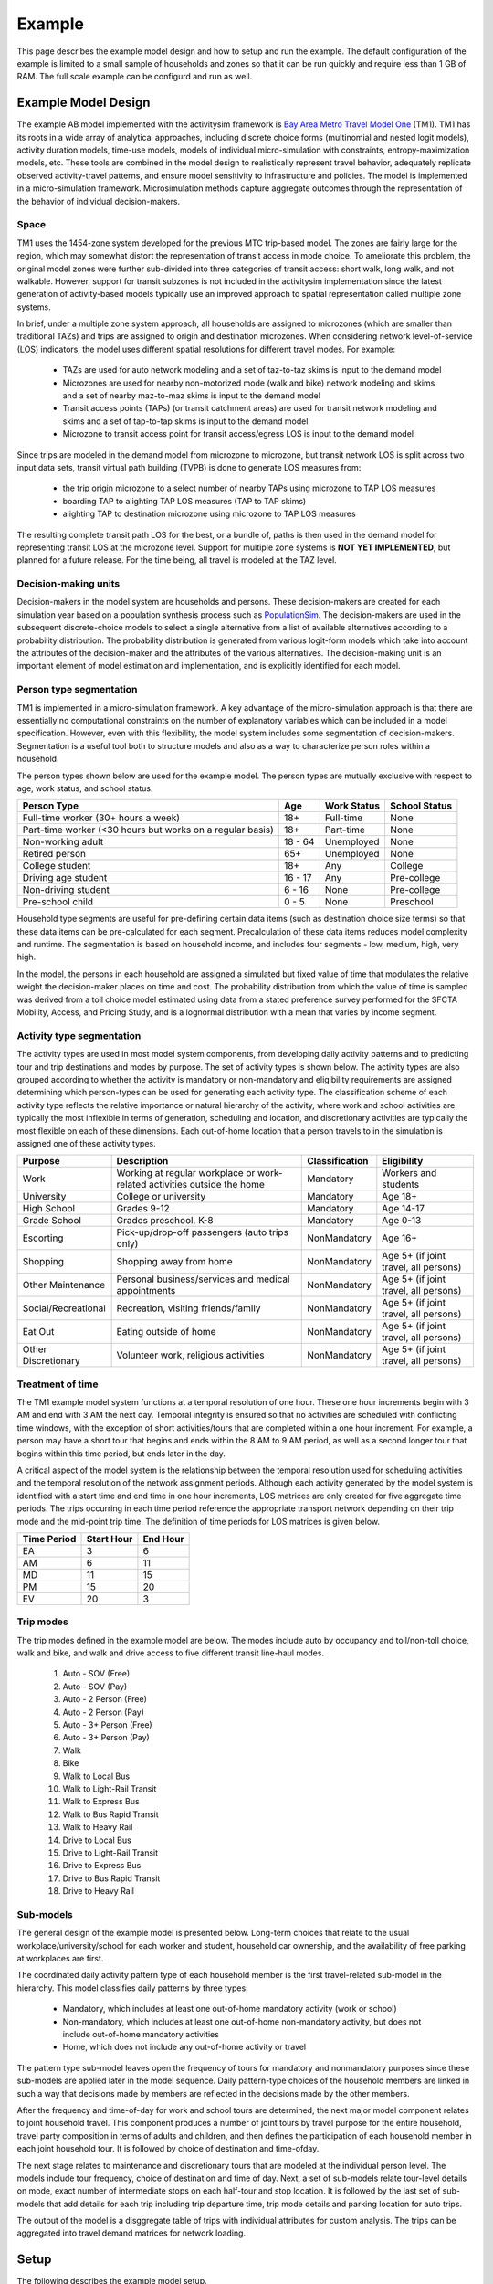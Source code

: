 
.. _example :

Example
=======

This page describes the example model design and how to setup and run the example. The default 
configuration of the example is limited to a small sample of households and zones so that it can 
be run quickly and require less than 1 GB of RAM.  The full scale example can be configurd and run 
as well.


.. index:: tutorial
.. index:: example

Example Model Design
--------------------

The example AB model implemented with the activitysim framework is 
`Bay Area Metro Travel Model One <https://github.com/BayAreaMetro/travel-model-one>`__ (TM1).  
TM1 has its roots in a wide array of analytical approaches, including discrete
choice forms (multinomial and nested logit models), activity duration models, time-use models,
models of individual micro-simulation with constraints, entropy-maximization models, etc.
These tools are combined in the model design to realistically represent travel behavior,
adequately replicate observed activity-travel patterns, and ensure model sensitivity to
infrastructure and policies. The model is implemented in a micro-simulation framework. Microsimulation
methods capture aggregate outcomes through the representation of the behavior of
individual decision-makers.  

Space
~~~~~

TM1 uses the 1454-zone system developed for the previous MTC trip-based model.  The zones are fairly large for the region, 
which may somewhat distort the representation of transit access in mode choice. To ameliorate this problem, the 
original model zones were further sub-divided into three categories of transit access: short walk, long walk, and not 
walkable.  However, support for transit subzones is not included in the activitysim implementation since the latest generation
of activity-based models typically use an improved approach to spatial representation called multiple zone systems.  

In brief, under a multiple zone system approach, all households are assigned to microzones (which are smaller than traditional 
TAZs) and trips are assigned to origin and destination microzones.  When considering network level-of-service (LOS) indicators, 
the model uses different spatial resolutions for different travel modes.  For example:

  * TAZs are used for auto network modeling and a set of taz-to-taz skims is input to the demand model
  * Microzones are used for nearby non-motorized mode (walk and bike) network modeling and skims and a set of nearby maz-to-maz skims is input to the demand model
  * Transit access points (TAPs) (or transit catchment areas) are used for transit network modeling and skims and a set of tap-to-tap skims is input to the demand model
  * Microzone to transit access point for transit access/egress LOS is input to the demand model 

Since trips are modeled in the demand model from microzone to microzone, but transit network LOS is split across
two input data sets, transit virtual path building (TVPB) is done to generate LOS measures from:

  * the trip origin microzone to a select number of nearby TAPs using microzone to TAP LOS measures
  * boarding TAP to alighting TAP LOS measures (TAP to TAP skims)
  * alighting TAP to destination microzone using microzone to TAP LOS measures

The resulting complete transit path LOS for the best, or a bundle of, paths is then used in the demand model
for representing transit LOS at the microzone level.  Support for multiple zone systems is **NOT YET IMPLEMENTED**, but 
planned for a future release.  For the time being, all travel is modeled at the TAZ level.  

Decision-making units
~~~~~~~~~~~~~~~~~~~~~

Decision-makers in the model system are households and persons. These decision-makers are
created for each simulation year based on a population synthesis process such as 
`PopulationSim <https://github.com/RSGInc/PopulationSim>`__. The decision-makers are used in the 
subsequent discrete-choice models to select a single alternative from a list of available 
alternatives according to a probability distribution. The probability distribution is generated 
from various logit-form models which take into account the attributes of the decision-maker and 
the attributes of the various alternatives. The decision-making unit is an important element of 
model estimation and implementation, and is explicitly identified for each model.

Person type segmentation
~~~~~~~~~~~~~~~~~~~~~~~~

TM1 is implemented in a micro-simulation framework. A key advantage of the
micro-simulation approach is that there are essentially no computational constraints on the
number of explanatory variables which can be included in a model specification. However, even
with this flexibility, the model system includes some segmentation of decision-makers.
Segmentation is a useful tool both to structure models and also as a way to characterize person
roles within a household.

The person types shown below are used for the example model. The person types are mutually exclusive 
with respect to age, work status, and school status.

+-----------------------------------------------------------+---------+------------------+---------------+
| Person Type                                               | Age     | Work Status      | School Status |
+===========================================================+=========+==================+===============+
| Full-time worker (30+ hours a week)                       | 18+     | Full-time        | None          |
+-----------------------------------------------------------+---------+------------------+---------------+
| Part-time worker (<30 hours but works on a regular basis) | 18+     | Part-time        | None          |
+-----------------------------------------------------------+---------+------------------+---------------+
| Non-working adult                                         | 18 - 64 | Unemployed       | None          |
+-----------------------------------------------------------+---------+------------------+---------------+
| Retired person                                            | 65+     | Unemployed       | None          |
+-----------------------------------------------------------+---------+------------------+---------------+
| College student                                           | 18+     | Any              | College       |
+-----------------------------------------------------------+---------+------------------+---------------+
| Driving age student                                       | 16 - 17 | Any              | Pre-college   |
+-----------------------------------------------------------+---------+------------------+---------------+
| Non-driving student                                       | 6 - 16  | None             | Pre-college   |
+-----------------------------------------------------------+---------+------------------+---------------+
| Pre-school child                                          | 0 - 5   | None             | Preschool     |
+-----------------------------------------------------------+---------+------------------+---------------+

Household type segments are useful for pre-defining certain data items (such as destination
choice size terms) so that these data items can be pre-calculated for each segment. Precalculation
of these data items reduces model complexity and runtime. The segmentation is based on household income, 
and includes four segments - low, medium, high, very high.

In the model, the persons in each household are assigned a simulated but fixed value of time
that modulates the relative weight the decision-maker places on time and cost. The probability
distribution from which the value of time is sampled was derived from a toll choice model
estimated using data from a stated preference survey performed for the SFCTA Mobility, Access, and 
Pricing Study, and is a lognormal distribution with a mean that varies by income segment.  

Activity type segmentation
~~~~~~~~~~~~~~~~~~~~~~~~~~

The activity types are used in most model system components, from developing daily activity patterns 
and to predicting tour and trip destinations and modes by purpose.  The set of activity types is shown below. 
The activity types are also grouped according to whether the activity is mandatory or non-mandatory and 
eligibility requirements are assigned determining which person-types can be used for generating each 
activity type. The classification scheme of each activity type reflects the relative importance or 
natural hierarchy of the activity, where work and school activities are typically the most inflexible 
in terms of generation, scheduling and location, and discretionary activities are typically the most 
flexible on each of these dimensions. Each out-of-home location that a person travels to in the 
simulation is assigned one of these activity types.

+---------------------+--------------------------------------------------------------------------+---------------+---------------------------------------+
| Purpose             | Description                                                              | Classification| Eligibility                           |
+=====================+==========================================================================+===============+=======================================+
| Work                | Working at regular workplace or work-related activities outside the home | Mandatory     | Workers and students                  |
+---------------------+--------------------------------------------------------------------------+---------------+---------------------------------------+
| University          | College or university                                                    | Mandatory     | Age 18+                               |
+---------------------+--------------------------------------------------------------------------+---------------+---------------------------------------+
| High School         | Grades 9-12                                                              | Mandatory     | Age 14-17                             |
+---------------------+--------------------------------------------------------------------------+---------------+---------------------------------------+
| Grade School        | Grades preschool, K-8                                                    | Mandatory     | Age 0-13                              |
+---------------------+--------------------------------------------------------------------------+---------------+---------------------------------------+
| Escorting           | Pick-up/drop-off passengers (auto trips only)                            | NonMandatory  | Age 16+                               |
+---------------------+--------------------------------------------------------------------------+---------------+---------------------------------------+
| Shopping            | Shopping away from home                                                  | NonMandatory  | Age 5+ (if joint travel, all persons) |
+---------------------+--------------------------------------------------------------------------+---------------+---------------------------------------+
| Other Maintenance   | Personal business/services and medical appointments                      | NonMandatory  | Age 5+ (if joint travel, all persons) |
+---------------------+--------------------------------------------------------------------------+---------------+---------------------------------------+
| Social/Recreational | Recreation, visiting friends/family                                      | NonMandatory  | Age 5+ (if joint travel, all persons) |
+---------------------+--------------------------------------------------------------------------+---------------+---------------------------------------+
| Eat Out             | Eating outside of home                                                   | NonMandatory  | Age 5+ (if joint travel, all persons) |
+---------------------+--------------------------------------------------------------------------+---------------+---------------------------------------+
| Other Discretionary | Volunteer work, religious activities                                     | NonMandatory  | Age 5+ (if joint travel, all persons) |
+---------------------+--------------------------------------------------------------------------+---------------+---------------------------------------+

Treatment of time
~~~~~~~~~~~~~~~~~

The TM1 example model system functions at a temporal resolution of one hour. These one hour increments
begin with 3 AM and end with 3 AM the next day. Temporal integrity is ensured so that no
activities are scheduled with conflicting time windows, with the exception of short
activities/tours that are completed within a one hour increment. For example, a person may have
a short tour that begins and ends within the 8 AM to 9 AM period, as well as a second longer tour
that begins within this time period, but ends later in the day.

A critical aspect of the model system is the relationship between the temporal resolution used for
scheduling activities and the temporal resolution of the network assignment periods. Although
each activity generated by the model system is identified with a start time and end time in one hour
increments, LOS matrices are only created for five aggregate time periods. The trips occurring in each time period
reference the appropriate transport network depending on their trip mode and the mid-point trip
time. The definition of time periods for LOS matrices is given below.

+---------------+------------+----------+
|  Time Period  | Start Hour | End Hour |
+===============+============+==========+
|  EA           |  3         |  6       |
+---------------+------------+----------+
|  AM           |  6         |  11      |
+---------------+------------+----------+
|  MD           |  11        |  15      |
+---------------+------------+----------+
|  PM           |  15        |  20      |
+---------------+------------+----------+
|  EV           |  20        |  3       |
+---------------+------------+----------+

Trip modes
~~~~~~~~~~

The trip modes defined in the example model are below. The modes include auto by
occupancy and toll/non-toll choice, walk and bike, and walk and drive access to five different
transit line-haul modes.

  1. Auto - SOV (Free)
  2. Auto - SOV (Pay)
  3. Auto - 2 Person (Free)
  4. Auto - 2 Person (Pay)
  5. Auto - 3+ Person (Free)
  6. Auto - 3+ Person (Pay)
  7. Walk
  8. Bike
  9. Walk to Local Bus
  10. Walk to Light-Rail Transit
  11. Walk to Express Bus
  12. Walk to Bus Rapid Transit
  13. Walk to Heavy Rail
  14. Drive to Local Bus
  15. Drive to Light-Rail Transit
  16. Drive to Express Bus
  17. Drive to Bus Rapid Transit
  18. Drive to Heavy Rail 

Sub-models
~~~~~~~~~~

The general design of the example model is presented below.  Long-term choices that relate to 
the usual workplace/university/school for each worker and student, household car ownership, and the
availability of free parking at workplaces are first.

The coordinated daily activity pattern type of each household member is the first travel-related
sub-model in the hierarchy. This model classifies daily patterns by three types:

  * Mandatory, which includes at least one out-of-home mandatory activity (work or school)
  * Non-mandatory, which includes at least one out-of-home non-mandatory activity, but does not include out-of-home mandatory activities
  * Home, which does not include any out-of-home activity or travel

The pattern type sub-model leaves open the frequency of tours for mandatory and nonmandatory
purposes since these sub-models are applied later in the model sequence. Daily
pattern-type choices of the household members are linked in such a way that decisions made by
members are reflected in the decisions made by the other members.

After the frequency and time-of-day for work and school tours are determined, the
next major model component relates to joint household travel. This component produces a
number of joint tours by travel purpose for the entire household, travel party composition
in terms of adults and children, and then defines the participation of each household
member in each joint household tour. It is followed by choice of destination and time-ofday.

The next stage relates to maintenance and discretionary tours that are modeled at the individual
person level. The models include tour frequency, choice of destination and time
of day. Next, a set of sub-models relate tour-level details on mode, exact number of
intermediate stops on each half-tour and stop location. It is followed by the last set of
sub-models that add details for each trip including trip departure time, trip mode details and parking 
location for auto trips.

.. image:: images/abmexample.jpg

The output of the model is a disggregate table of trips with individual attributes for custom analysis.  The trips
can be aggregated into travel demand matrices for network loading.

Setup
-----

The following describes the example model setup.


Folder and File Setup
~~~~~~~~~~~~~~~~~~~~~

The example has the following root folder/file setup:

  * configs - settings, expressions files, etc.
  * data - input data such as land use, synthetic population files, and skims
  * output - outputs folder
  * simulation.py - main script to run the model
    
Inputs
~~~~~~

In order to run the example, you first need two input files in the ``data`` folder as identified in the ``configs\settings.yaml`` file:

* input_store: mtc_asim.h5 - an HDF5 file containing the following MTC TM1 tables as pandas DataFrames for a subset of zones:

    * land_use_taz - Zone-based land use data (population and employment for example)
    * persons - Synthetic population person records
    * households - Synthetic population household records
    
* skims_file: skims.omx - an OMX matrix file containing the MTC travel model one skim matrices for a subset of zones.

Both files are used in the tests as well and are in the ``activitysim\abm\test\data`` folder.  Alternatively, 
these files can be downloaded from the MTC `box account <https://mtcdrive.app.box.com/v/activitysim>`__.  The full set 
of MTC TM1 OMX skims are also on the box account. 

.. note::

  Input files can be viewed with the `OMX Viewer <https://github.com/osPlanning/omx/wiki/OMX-Viewer>`__.  

  The ``scripts\mtc_inputs.py`` was used to create the mtc_asim.h5 file from the raw CSV files.  
  This script reads the CSV files, creates DataFrame indexes, and writes the pandas objects to the HDF5 file.

  The ``scripts\build_omx.py`` script will build one OMX file containing all the skims. The original MTC TM1 skims were converted from 
  Cube to OMX using the ``scripts\mtc_tm1_omx_export.s`` script.

  The example inputs were created by the ``scripts\create_sf_example.py`` script, which creates the land use, synthetic population, and skim inputs for a subset of user-defined zones.

Configuration
~~~~~~~~~~~~~

The ``configs`` folder contains settings, expressions files, and other files required for specifying 
model utilities and form.  The first place to start in the ``configs`` folder is ``settings.yaml``, which 
is the main settings file for the model run.  This file includes:

* ``models`` - list of model steps to run - auto ownership, tour frequency, etc. - see :ref:`model_steps`
* ``resume_after`` - to resume running the data pipeline after the last successful checkpoint
* ``input_store`` - HDF5 inputs file
* ``skims_file`` - skim matrices in one OMX file
* ``households_sample_size`` - number of households to sample and simulate; comment out to simulate all households
* ``trace_hh_id`` - trace household id; comment out for no trace
* ``trace_od`` - trace origin, destination pair in accessibility calculation; comment out for no trace
* ``chunk_size`` - batch size for processing choosers, see :ref:`chunk_size`
* ``check_for_variability`` - disable check for variability in an expression result debugging feature in order to speed-up runtime
* ``use_shadow_pricing`` - turn shadow_pricing on and off for work and school location
* ``output_tables`` - list of output tables to write to CSV
* global variables that can be used in expressions tables and Python code such as:

    * ``urban_threshold`` - urban threshold area type max value
    * ``county_map`` - mapping of county codes to county names
    * ``skim_time_periods`` - time period upper bound values and labels
    * ``household_median_value_of_time`` - various household and person value-of-time model settings

.. _sub-model-spec-files:

Sub-Model Specification Files
~~~~~~~~~~~~~~~~~~~~~~~~~~~~~

Included in the ``configs`` folder are the model specification files that store the 
Python/pandas/numpy expressions, alternatives, and other settings used by each model.  Some models includes an 
alternatives file since the alternatives are not easily described as columns in the expressions file.  An example
of this is the ``non_mandatory_tour_frequency_alternatives.csv`` file, which lists each alternative as a row and each 
columns indicates the number of non-mandatory tours by purpose.  The current set of files are below.

+------------------------------------------------+--------------------------------------------------------------------+
|            Model                               |    Specification Files                                             |
+================================================+====================================================================+
|  :ref:`initialize_landuse`                     |  - initialize_landuse.yaml                                         |
|                                                |  - annotate_landuse.csv                                            |
+------------------------------------------------+--------------------------------------------------------------------+
|  :ref:`accessibility`                          |  - accessibility.yaml                                              |
|                                                |  - accessibility.csv                                               |
+------------------------------------------------+--------------------------------------------------------------------+
|                                                |  - initialize_households.yaml                                      |
|  :ref:`initialize_households`                  |  - annotate_persons.csv                                            |
|                                                |  - annotate_households.csv                                         |
|                                                |  - annotate_persons_after_hh.csv                                   |
+------------------------------------------------+--------------------------------------------------------------------+
|   :ref:`school_location`                       |  - school_location.yaml                                            |
|                                                |  - annotate_persons_school.csv                                     |
|                                                |  - school_location_sample.csv                                      |
|                                                |  - tour_mode_choice.yaml (and related files)                       |
|                                                |  - school_location.csv                                             |
|                                                |  - destination_choice_size_terms.csv                               |
|                                                |  - shadow_pricing.yaml                                             |
+------------------------------------------------+--------------------------------------------------------------------+
|    :ref:`work_location`                        |  - workplace_location.yaml                                         |
|                                                |  - annotate_persons_workplace.csv                                  |
|                                                |  - annotate_households_workplace.csv                               |
|                                                |  - workplace_location_sample.csv                                   |
|                                                |  - tour_mode_choice.yaml (and related files)                       |
|                                                |  - workplace_location.csv                                          |
|                                                |  - destination_choice_size_terms.csv                               |
|                                                |  - shadow_pricing.yaml                                             |
+------------------------------------------------+--------------------------------------------------------------------+
| :ref:`auto_ownership`                          |  - auto_ownership.yaml                                             |
|                                                |  - auto_ownership.csv                                              |
+------------------------------------------------+--------------------------------------------------------------------+
| :ref:`freeparking`                             |  - free_parking.yaml                                               |
|                                                |  - free_parking.csv                                                |
|                                                |  - free_parking_annotate_persons_preprocessor.csv                  |
+------------------------------------------------+--------------------------------------------------------------------+
| :ref:`cdap`                                    |  - cdap.yaml                                                       |
|                                                |  - annotate_persons_cdap.csv                                       |
|                                                |  - annotate_households_cdap.csv                                    |
|                                                |  - cdap_indiv_and_hhsize1.csv                                      |
|                                                |  - cdap_interaction_coefficients.csv                               |
|                                                |  - cdap_fixed_relative_proportions.csv                             |
+------------------------------------------------+--------------------------------------------------------------------+
|  :ref:`mandatory_tour_frequency`               |  - mandatory_tour_frequency.yaml                                   |
|                                                |  - mandatory_tour_frequency.csv                                    |
|                                                |  - mandatory_tour_frequency_alternatives.csv                       |
|                                                |  - annotate_persons_mtf.csv                                        |
+------------------------------------------------+--------------------------------------------------------------------+
| :ref:`mandatory_tour_scheduling`               |  - mandatory_tour_scheduling.yaml                                  |
|                                                |  - tour_scheduling_work.csv                                        |
|                                                |  - tour_scheduling_school.csv                                      |
|                                                |  - tour_departure_and_duration_alternatives.csv                    |
+------------------------------------------------+--------------------------------------------------------------------+
| :ref:`joint_tour_frequency`                    |  - joint_tour_frequency.yaml                                       |
|                                                |  - annotate_persons_jtf.csv                                        |
|                                                |  - joint_tour_frequency_annotate_households_preprocessor.csv       |
|                                                |  - joint_tour_frequency_alternatives.csv                           |
+------------------------------------------------+--------------------------------------------------------------------+
| :ref:`joint_tour_composition`                  |  - joint_tour_composition.yaml                                     |
|                                                |  - joint_tour_composition_annotate_households_preprocessor.csv     |
|                                                |  - joint_tour_composition.csv                                      |
+------------------------------------------------+--------------------------------------------------------------------+
| :ref:`joint_tour_participation`                |  - joint_tour_participation.yaml                                   |
|                                                |  - joint_tour_participation_annotate_participants_preprocessor.csv |
|                                                |  - joint_tour_participation.csv                                    |
+------------------------------------------------+--------------------------------------------------------------------+
| :ref:`joint_tour_destination_choice`           |  - joint_tour_destination.yaml                                     |
|                                                |  - non_mandatory_tour_destination_sample.csv                       |
|                                                |  - non_mandatory_tour_destination.csv                              |
|                                                |  - tour_mode_choice.yaml (and related files)                       |
|                                                |  - destination_choice_size_terms.csv                               |
+------------------------------------------------+--------------------------------------------------------------------+
| :ref:`joint_tour_scheduling`                   |  - joint_tour_scheduling.yaml                                      |
|                                                |  - joint_tour_scheduling_annotate_tours_preprocessor.csv           |
|                                                |  - tour_scheduling_joint.csv                                       |
|                                                |  - tour_departure_and_duration_alternatives.csv                    |
+------------------------------------------------+--------------------------------------------------------------------+
| :ref:`non_mandatory_tour_frequency`            |  - non_mandatory_tour_frequency.yaml                               |
|                                                |  - non_mandatory_tour_frequency.csv                                |
|                                                |  - non_mandatory_tour_frequency_alternatives.csv                   |
|                                                |  - non_mandatory_tour_frequency_annotate_persons_preprocessor.csv  |
|                                                |  - non_mandatory_tour_frequency_extension_probs.csv                |
|                                                |  - annotate_persons_nmtf.csv                                       |
+------------------------------------------------+--------------------------------------------------------------------+
| :ref:`non_mandatory_tour_destination_choice`   |  - non_mandatory_tour_destination.yaml                             |
|                                                |  - non_mandatory_tour_destination.csv                              |
|                                                |  - non_mandatory_tour_destination_sample.csv                       |
|                                                |  - tour_mode_choice.yaml (and related files)                       |
|                                                |  - destination_choice_size_terms.csv                               |
+------------------------------------------------+--------------------------------------------------------------------+
| :ref:`non_mandatory_tour_scheduling`           |  - non_mandatory_tour_scheduling.yaml                              |
|                                                |  - non_mandatory_tour_scheduling_annotate_tours_preprocessor       |
|                                                |  - tour_scheduling_nonmandatory.csv                                |
|                                                |  - tour_departure_and_duration_alternatives.csv                    |
+------------------------------------------------+--------------------------------------------------------------------+
| :ref:`tour_mode_choice`                        |  - tour_mode_choice.yaml                                           |
|                                                |  - tour_mode_choice_annotate_choosers_preprocessor.csv             |
|                                                |  - tour_mode_choice.csv                                            |
|                                                |  - tour_mode_choice_coeffs.csv                                     |
+------------------------------------------------+--------------------------------------------------------------------+
|  :ref:`atwork_subtour_frequency`               |  - atwork_subtour_frequency.yaml                                   |
|                                                |  - atwork_subtour_frequency.csv                                    |
|                                                |  - atwork_subtour_frequency_alternatives.csv                       |
|                                                |  - atwork_subtour_frequency_annotate_tours_preprocessor.csv        |
+------------------------------------------------+--------------------------------------------------------------------+
|   :ref:`atwork_subtour_destination`            |  - atwork_subtour_destination.yaml                                 |
|                                                |  - atwork_subtour_destination_sample.csv                           |
|                                                |  - atwork_subtour_destination.csv                                  |
|                                                |  - tour_mode_choice.yaml (and related files)                       |
|                                                |  - destination_choice_size_terms.csv                               |
+------------------------------------------------+--------------------------------------------------------------------+
| :ref:`atwork_subtour_scheduling`               |  - tour_scheduling_atwork.yaml                                     |
|                                                |  - tour_scheduling_atwork.csv                                      |
|                                                |  - tour_scheduling_atwork_preprocessor.csv                         |
|                                                |  - tour_departure_and_duration_alternatives.csv                    |
+------------------------------------------------+--------------------------------------------------------------------+
|  :ref:`atwork_subtour_mode_choice`             |  - tour_mode_choice.yaml (and related files)                       |
+------------------------------------------------+--------------------------------------------------------------------+
|  :ref:`intermediate_stop_frequency`            |  - stop_frequency.yaml                                             |
|                                                |  - stop_frequency_annotate_tours_preprocessor.csv                  |
|                                                |  - stop_frequency_alternatives.csv                                 |
|                                                |  - stop_frequency_atwork.csv                                       |
|                                                |  - stop_frequency_eatout.csv                                       |
|                                                |  - stop_frequency_escort.csv                                       |
|                                                |  - stop_frequency_othdiscr.csv                                     |
|                                                |  - stop_frequency_othmaint.csv                                     |
|                                                |  - stop_frequency_school.csv                                       |
|                                                |  - stop_frequency_shopping.csv                                     |
|                                                |  - stop_frequency_social.csv                                       |
|                                                |  - stop_frequency_subtour.csv                                      |
|                                                |  - stop_frequency_univ.csv                                         |
|                                                |  - stop_frequency_work.csv                                         |
+------------------------------------------------+--------------------------------------------------------------------+
|  :ref:`trip_purpose`                           |  - trip_purpose.yaml (+ trip_purpose_and_destination.yaml)         |
|                                                |  - trip_purpose_annotate_trips_preprocessor.csv                    |
|                                                |  - trip_purpose_probs.csv                                          |
+------------------------------------------------+--------------------------------------------------------------------+
|  :ref:`trip_destination_choice`                |  - trip_destination.yaml (+ trip_purpose_and_destination.yaml)     |
|                                                |  - trip_destination.csv                                            |
|                                                |  - trip_destination_annotate_trips_preprocessor.csv                |
|                                                |  - trip_destination_sample.csv                                     |
|                                                |  - trip_mode_choice.yaml (and related files)                       |
|                                                |  - destination_choice_size_terms.csv                               |
+------------------------------------------------+--------------------------------------------------------------------+
|  :ref:`trip_scheduling`                        |  - trip_scheduling.yaml                                            |
|                                                |  - trip_scheduling_probs.csv                                       |
+------------------------------------------------+--------------------------------------------------------------------+
|  :ref:`trip_mode_choice`                       |  - trip_mode_choice.yaml                                           |
|                                                |  - trip_mode_choice_annotate_trips_preprocessor.csv                |
|                                                |  - trip_mode_choice_coeffs.csv                                     |
|                                                |  - trip_mode_choice.csv                                            |
+------------------------------------------------+--------------------------------------------------------------------+
|  :ref:`trip_cbd_parking`                       |  **NOT YET IMPLEMENTED**                                           |
+------------------------------------------------+--------------------------------------------------------------------+

.. index:: chunk_size
.. _chunk_size:

Chunk size
~~~~~~~~~~

The ``chunk_size`` is the number of doubles in a chunk of the choosers table.  It is approximately the number 
of rows times the number of columns and it needs to be set to a value that efficiently processes the table with 
the available RAM.  For example, a chunk size of 1,000,000 could be 100,000 household records with 10 columns of attributes.  
Setting the chunk size too high will run into memory errors such as ``OverflowError: Python int 
too large to convert to C long.`` Setting the chunk size too low may result in smaller than optimal vector
lengths, which may waste runtime.  The chunk size is dependent on the size of the population, the complexity 
of the utility expressions, the amount of RAM on the machine, and other problem specific dimensions.  Thus, 
it needs to be set via experimentation.

Logging
~~~~~~~

Included in the ``configs`` folder is the ``logging.yaml``, which configures Python logging 
library and defines two key log files: 

* ``activitysim.log`` - overall system log file
* ``hhtrace.log`` - household trace log file if tracing is on

Refer to the :ref:`tracing` section for more detail on tracing.

.. _model_steps :

Pipeline
~~~~~~~~

The ``models`` setting contains the specification of the data pipeline model steps, as shown below:

::

 models:
    - initialize_landuse
    - compute_accessibility
    - initialize_households
    - school_location
    - workplace_location
    - auto_ownership_simulate
    - free_parking
    - cdap_simulate
    - mandatory_tour_frequency
    - mandatory_tour_scheduling
    - joint_tour_frequency
    - joint_tour_composition
    - joint_tour_participation
    - joint_tour_destination
    - joint_tour_scheduling
    - non_mandatory_tour_frequency
    - non_mandatory_tour_destination
    - non_mandatory_tour_scheduling
    - tour_mode_choice_simulate
    - atwork_subtour_frequency
    - atwork_subtour_destination
    - atwork_subtour_scheduling
    - atwork_subtour_mode_choice
    - stop_frequency
    - trip_purpose
    - trip_destination
    - trip_purpose_and_destination
    - trip_scheduling
    - trip_mode_choice
    - write_data_dictionary
    - track_skim_usage
    - write_tables

These model steps must be registered orca steps, as noted below.  If you provide a ``resume_after`` 
argument to :func:`activitysim.core.pipeline.run` the pipeliner will load checkpointed tables from the checkpoint store 
and resume pipeline processing on the next model step after the specified checkpoint.

::

  resume_after = None
  #resume_after = 'school_location'

The model is run by calling the :func:`activitysim.core.pipeline.run` method.

::

  pipeline.run(models=_MODELS, resume_after=resume_after)

Running the Example
-------------------

To run the example, do the following:

* Open a command line window in the ``example`` folder
* Activate the correct conda environment if needed
* Run ``python simulation.py`` to run the data pipeline (i.e. model steps)
* ActivitySim should log some information and write outputs to the ``output`` folder.  

The example should complete within a couple minutes since it is running a small sample of households.

Multiprocessing
~~~~~~~~~~~~~~~

The model system is parallelized via :ref:`multiprocessing`.  To setup and run the :ref:`example` using
multiprocessing, follow the same steps as above, but use the configuration in the ``example_mp`` folder:

* Open a command prompt in the ``example_mp`` folder.  The data does not need to be copied into the folder since the mp setup inherits from the example single-processed setup.
* Run ``python simulation.py``.

The multiprocessing example also writes outputs to the ``output`` folder. 

The default multiprocessed example is configured to run with two processors: ``num_processes: 2``.  Additional more performant configurations are
included and commented out in the example settings file.  See :ref:`multiprocessing` for more information.   

Outputs
-------

The key output of ActivitySim is the HDF5 data pipeline file ``outputs\pipeline.h5``.  This file contains a copy 
of each key data table after each model step in which the table was modified.  The 
``scripts\make_pipeline_output.py`` script uses the information stored in the pipeline file to create the table 
below for a small sample of households.  The table shows that for each table in the pipeline, the number of rows 
and/or columns changes as a result of the relevant model step.  A ``checkpoints`` table is also stored in the 
pipeline, which contains the crosswalk between model steps and table states in order to reload tables for 
restarting the pipeline at any step.

+-----------------------------------+------------------------------------+------+------+
| Table                             | Creator                            | NRow | NCol |
+===================================+====================================+======+======+ 
| accessibility                     | compute_accessibility              | 1454 | 10   |
+-----------------------------------+------------------------------------+------+------+
| households                        | initialize                         | 100  | 65   |
+-----------------------------------+------------------------------------+------+------+
| households                        | workplace_location                 | 100  | 66   |
+-----------------------------------+------------------------------------+------+------+
| households                        | cdap_simulate                      | 100  | 70   |
+-----------------------------------+------------------------------------+------+------+
| households                        | joint_tour_frequency               | 100  | 72   |
+-----------------------------------+------------------------------------+------+------+
| joint_tour_participants           | joint_tour_participation           | 13   | 4    |
+-----------------------------------+------------------------------------+------+------+
| land_use                          | initialize_landuse                 | 1454 | 44   |
+-----------------------------------+------------------------------------+------+------+
| person_windows                    | initialize_households              | 271  | 21   |
+-----------------------------------+------------------------------------+------+------+
| persons                           | initialize_households              | 271  | 42   |
+-----------------------------------+------------------------------------+------+------+
| persons                           | school_location                    | 271  | 45   |
+-----------------------------------+------------------------------------+------+------+
| persons                           | workplace_location                 | 271  | 52   |
+-----------------------------------+------------------------------------+------+------+
| persons                           | free_parking                       | 271  | 53   |
+-----------------------------------+------------------------------------+------+------+
| persons                           | cdap_simulate                      | 271  | 59   |
+-----------------------------------+------------------------------------+------+------+
| persons                           | mandatory_tour_frequency           | 271  | 64   |
+-----------------------------------+------------------------------------+------+------+
| persons                           | joint_tour_participation           | 271  | 65   |
+-----------------------------------+------------------------------------+------+------+
| persons                           | non_mandatory_tour_frequency       | 271  | 73   |
+-----------------------------------+------------------------------------+------+------+
| school_destination_size           | initialize_households              | 1454 | 3    |
+-----------------------------------+------------------------------------+------+------+
| school_modeled_size               | school_location                    | 1454 | 3    |
+-----------------------------------+------------------------------------+------+------+
| tours                             | mandatory_tour_frequency           | 153  | 11   |
+-----------------------------------+------------------------------------+------+------+
| tours                             | mandatory_tour_scheduling          | 153  | 15   |
+-----------------------------------+------------------------------------+------+------+
| tours                             | joint_tour_composition             | 159  | 16   |
+-----------------------------------+------------------------------------+------+------+
| tours                             | tour_mode_choice_simulate          | 319  | 17   |
+-----------------------------------+------------------------------------+------+------+
| tours                             | atwork_subtour_frequency           | 344  | 19   |
+-----------------------------------+------------------------------------+------+------+
| tours                             | stop_frequency                     | 344  | 21   |
+-----------------------------------+------------------------------------+------+------+
| trips                             | stop_frequency                     | 859  | 7    |
+-----------------------------------+------------------------------------+------+------+
| trips                             | trip_purpose                       | 859  | 8    |
+-----------------------------------+------------------------------------+------+------+
| trips                             | trip_destination                   | 859  | 11   |
+-----------------------------------+------------------------------------+------+------+
| trips                             | trip_scheduling                    | 859  | 11   |
+-----------------------------------+------------------------------------+------+------+
| trips                             | trip_mode_choice                   | 859  | 12   |
+-----------------------------------+------------------------------------+------+------+
| workplace_destination_size        | initialize_households              | 1454 | 4    |
+-----------------------------------+------------------------------------+------+------+
| workplace_modeled_size            | workplace_location                 | 1454 | 4    |
+-----------------------------------+------------------------------------+------+------+

The example ``simulation.py`` run model script also writes the final tables to CSV files
for illustrative purposes by using the :func:`activitysim.core.pipeline.get_table` method via the ``write_tables`` step.  
This method returns a pandas DataFrame, which can then be written to a CSV with the ``to_csv(file_path)`` method.

ActivitySim also writes log and trace files to the ``outputs`` folder.  The activitysim.log file,
which is the overall log file is always produced.  If tracing is specified, then trace files are
output as well.

.. _tracing :

Tracing
~~~~~~~

There are two types of tracing in ActivtiySim: household and origin-destination (OD) pair.  If a household trace ID 
is specified, then ActivitySim will output a comprehensive set (i.e. hundreds) of trace files for all 
calculations for all household members:

* ``hhtrace.log`` - household trace log file, which specifies the CSV files traced. The order of output files is consistent with the model sequence.
* ``various CSV files`` - every input, intermediate, and output data table - chooser, expressions/utilities, probabilities, choices, etc. - for the trace household for every sub-model

If an OD pair trace is specified, then ActivitySim will output the acessibility calculations trace 
file:

* ``accessibility.result.csv`` - accessibility expression results for the OD pair

With the set of output CSV files, the user can trace ActivitySim calculations in order to ensure they are correct and/or to
help debug data and/or logic errors.
